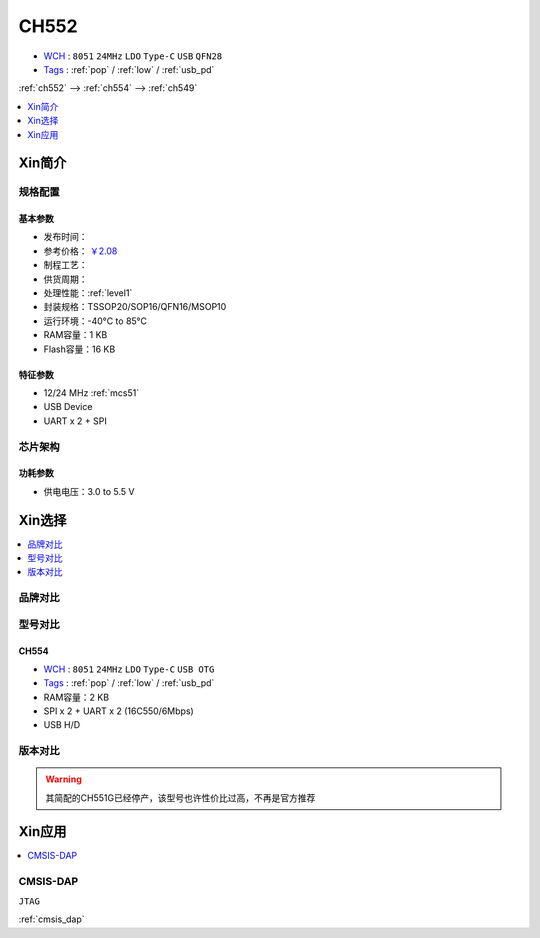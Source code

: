 
.. _ch552:

CH552
========

.. image:: https://github.com/SoCXin/CH552/workflows/demo/badge.svg
    :target: https://github.com/SoCXin/CH552/actions/workflows/demo.yml
.. image:: https://github.com/SoCXin/CH552/workflows/src/badge.svg
    :target: https://github.com/SoCXin/CH552/actions/workflows/src.yml

* `WCH <http://www.wch.cn/products/CH552>`_ : ``8051`` ``24MHz`` ``LDO`` ``Type-C`` ``USB`` ``QFN28``
* `Tags <https://github.com/SoCXin/CH552>`_ : :ref:`pop` / :ref:`low` / :ref:`usb_pd`

:ref:`ch552` --> :ref:`ch554` --> :ref:`ch549`

.. contents::
    :local:
    :depth: 1


Xin简介
-----------

.. image:: ./images/CH552.png
    :target: http://www.wch.cn/products/CH552.html

规格配置
~~~~~~~~~~~

基本参数
^^^^^^^^^^^

* 发布时间：
* 参考价格： `￥2.08 <https://item.szlcsc.com/112593.html>`_
* 制程工艺：
* 供货周期：
* 处理性能：:ref:`level1`
* 封装规格：TSSOP20/SOP16/QFN16/MSOP10
* 运行环境：-40°C to 85°C
* RAM容量：1 KB
* Flash容量：16 KB


特征参数
^^^^^^^^^^^

* 12/24 MHz :ref:`mcs51`
* USB Device
* UART x 2 + SPI



芯片架构
~~~~~~~~~~~


功耗参数
^^^^^^^^^^^

* 供电电压：3.0 to 5.5 V

Xin选择
-----------

.. contents::
    :local:
    :depth: 1

品牌对比
~~~~~~~~~~

型号对比
~~~~~~~~~~

.. _ch554:

CH554
^^^^^^^^^^
* `WCH <http://www.wch.cn/products/CH554>`_ : ``8051`` ``24MHz`` ``LDO`` ``Type-C`` ``USB OTG``
* `Tags <https://github.com/SoCXin/CH554>`_ : :ref:`pop` / :ref:`low` / :ref:`usb_pd`

* RAM容量：2 KB
* SPI x 2 + UART x 2 (16C550/6Mbps)
* USB H/D

版本对比
~~~~~~~~~~

.. warning::
    其简配的CH551G已经停产，该型号也许性价比过高，不再是官方推荐

Xin应用
-----------

.. contents::
    :local:
    :depth: 1

.. _ch552_dap:

CMSIS-DAP
~~~~~~~~~~~~~
``JTAG``

:ref:`cmsis_dap`
